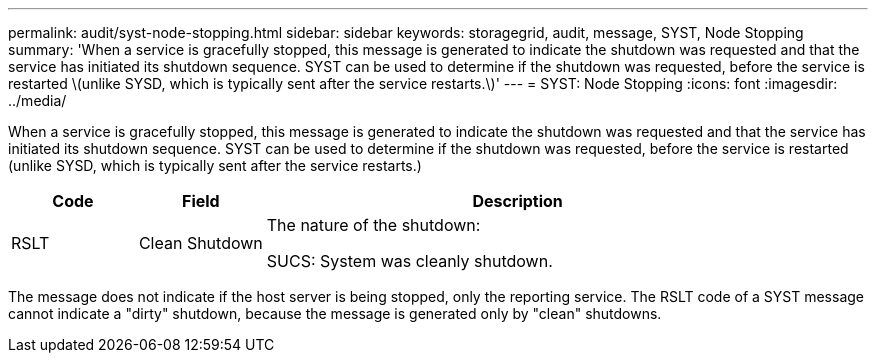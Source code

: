 ---
permalink: audit/syst-node-stopping.html
sidebar: sidebar
keywords: storagegrid, audit, message, SYST, Node Stopping
summary: 'When a service is gracefully stopped, this message is generated to indicate the shutdown was requested and that the service has initiated its shutdown sequence. SYST can be used to determine if the shutdown was requested, before the service is restarted \(unlike SYSD, which is typically sent after the service restarts.\)'
---
= SYST: Node Stopping
:icons: font
:imagesdir: ../media/

[.lead]
When a service is gracefully stopped, this message is generated to indicate the shutdown was requested and that the service has initiated its shutdown sequence. SYST can be used to determine if the shutdown was requested, before the service is restarted (unlike SYSD, which is typically sent after the service restarts.)

[cols="1a,1a,4a" options="header"]
|===
| Code| Field| Description
a|
RSLT
a|
Clean Shutdown
a|
The nature of the shutdown:

SUCS: System was cleanly shutdown.

|===
The message does not indicate if the host server is being stopped, only the reporting service. The RSLT code of a SYST message cannot indicate a "dirty" shutdown, because the message is generated only by "clean" shutdowns.
